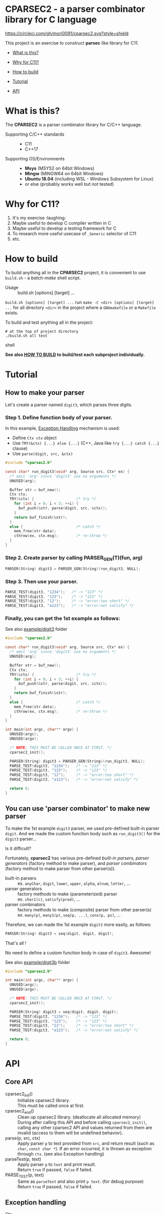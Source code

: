 # -*- coding: utf-8-unix -*-
#+STARTUP: showall indent

* CPARSEC2 - a parser combinator library for C language
[[https://circleci.com/gh/mori0091/cparsec2][https://circleci.com/gh/mori0091/cparsec2.svg?style=shield]]
[[https://codecov.io/gh/mori0091/cparsec2][https://codecov.io/gh/mori0091/cparsec2/branch/master/graph/badge.svg]]

This project is an exercise to construct *parsec* like library for C11.

- [[#what-is-this][What is this?]]
- [[#why-for-c11][Why for C11?]]

- [[#how-to-build][How to build]]
- [[#tutorial][Tutorial]]
- [[#api][API]]

* What is this?
:PROPERTIES:
:CUSTOM_ID: what-is-this
:END:

The *CPARSEC2* is a parser combinator library for C/C++ language.

- Supporting C/C++ standards ::
  - C11
  - C++17
  
- Supporting OS/Environments :: 
  - *Msys* (MSYS2 on 64bit Windows)
  - *Mingw* (MINGW64 on 64bit Windows)
  - *Ubuntu 18.04* (including WSL - Windows Subsystem for Linux)
  - or else (probably works well but not tested)

* Why for C11?
:PROPERTIES:
:CUSTOM_ID: why-for-c11
:END:

1. It's my exercise :laughing:
2. Maybe useful to develop C compiler written in C
3. Maybe useful to develop a testing framework for C
4. To research more useful usecase of ~_Generic~ selector of C11
5. etc.

* How to build
:PROPERTIES:
:CUSTOM_ID: how-to-build
:END:

To build anything all in the *CPARSEC2* project, it is convenient to use
~build.sh~ - a /batch-make/ shell script.

- Usage :: build.sh [options] [target] ...

~build.sh [options] [target] ...~ run ~make -C <dir> [options] [target] ...~ for
all directory ~<dir>~ in the project where a =GNUmakefile= or a =Makefile=
exists.

To build and test anything all in the project:
#+begin_src shell
# at the top of project directory
./build.sh all test
#+end_src shell

*See also [[file:docs/HOW_TO_BUILD.org][HOW TO BUILD]] to build/test each subproject individually.*

* Tutorial
:PROPERTIES:
:CUSTOM_ID: tutorial
:END:

** How to make your parser

Let's create a parser named ~digit3~, which parses three digits.

*** Step 1. Define function body of your parser.

In this example, [[#exception_handling][Exception Handling]] mechanism is used:
- Define ~Ctx ctx~ object
- Use ~TRY(&ctx) {...} else {...}~ (C++, Java like ~try {...} catch {...}~ clause)
- Use ~parse(digit, src, &ctx)~

#+begin_src c
  #include "cparsec2.h"

  const char* run_digit3(void* arg, Source src, Ctx* ex) {
    /* omit 'arg' since 'digit3' use no arguments */
    UNUSED(arg);

    Buffer str = buf_new();
    Ctx ctx;
    TRY(&ctx) {                   /* try */
      for (int i = 0; i < 3; ++i) {
        buf_push(&str, parse(digit, src, &ctx));
      }
      return buf_finish(&str);
    }
    else {                        /* catch */
      mem_free(str.data);
      cthrow(ex, ctx.msg);        /* re-throw */
    }
  }
#+end_src

*** Step 2. Create parser by calling PARSER_GEN(T)(fun, arg)
#+begin_src c
  PARSER(String) digit3 = PARSER_GEN(String)(run_digit3, NULL);
#+end_src

*** Step 3. Then use your parser.
#+begin_src c
  PARSE_TEST(digit3, "1234");   /* -> "123" */
  PARSE_TEST(digit3, "123");    /* -> "123" */
  PARSE_TEST(digit3, "12");     /* -> "error:too short" */
  PARSE_TEST(digit3, "a123");   /* -> "error:not satisfy" */
#+end_src

*** Finally, you can get the 1st example as follows:

See also [[file:example/digit3/][example/digit3]] folder
#+begin_src c
  #include "cparsec2.h"

  const char* run_digit3(void* arg, Source src, Ctx* ex) {
    /* omit 'arg' since 'digit3' use no arguments */
    UNUSED(arg);

    Buffer str = buf_new();
    Ctx ctx;
    TRY(&ctx) {                   /* try */
      for (int i = 0; i < 3; ++i) {
        buf_push(&str, parse(digit, src, &ctx));
      }
      return buf_finish(&str);
    }
    else {                        /* catch */
      mem_free(str.data);
      cthrow(ex, ctx.msg);        /* re-throw */
    }
  }

  int main(int argc, char** argv) {
    UNUSED(argc);
    UNUSED(argv);

    /* NOTE: THIS MUST BE CALLED ONCE AT FIRST. */
    cparsec2_init();

    PARSER(String) digit3 = PARSER_GEN(String)(run_digit3, NULL);
    PARSE_TEST(digit3, "1234");   /* -> "123" */
    PARSE_TEST(digit3, "123");    /* -> "123" */
    PARSE_TEST(digit3, "12");     /* -> "error:too short" */
    PARSE_TEST(digit3, "a123");   /* -> "error:not satisfy" */

    return 0;
  }
#+end_src

** You can use 'parser combinator' to make new parser

To make the 1st example ~digit3~ parser, we used pre-defined built-in parser
~digit~. And we made the custom function body such as ~run_digit3()~ for the
~digit3~ parser...

Is it difficult?

Fortunately, *cparsec2* has various pre-defined /built-in parsers/, /parser
generators/ (factory method to make parser), and /parser combinators/ (factory
method to make parser from other parser(s)).

- built-in parsers      :: 
     ex. ~anyChar~, ~digit~, ~lower~, ~upper~, ~alpha~, ~alnum~, ~letter~, ...
- parser generators     :: 
     factory methods to make (parameterized) parser\\
     ex. ~char1(c)~, ~satisfy(pred)~, ...
- parser combinators    :: 
     factory methods to make (composite) parser from other parser(s)\\
     ex. ~many(p)~, ~many1(p)~, ~seq(p, ...)~, ~cons(p, ps)~, ...

Therefore, we can made the 1st example ~digit3~ more easily, as follows:
#+begin_src c
  PARSER(String) digit3 = seq(digit, digit, digit);
#+end_src

That's all !

No need to define a custom function body in case of ~digit3~. Awesome!

See also [[file:example/digit3b/][example/digit3b]] folder
#+begin_src c
  #include "cparsec2.h"

  int main(int argc, char** argv) {
    UNUSED(argc);
    UNUSED(argv);

    /* NOTE: THIS MUST BE CALLED ONCE AT FIRST. */
    cparsec2_init();

    PARSER(String) digit3 = seq(digit, digit, digit);
    PARSE_TEST(digit3, "1234");   /* -> "123" */
    PARSE_TEST(digit3, "123");    /* -> "123" */
    PARSE_TEST(digit3, "12");     /* -> "error:too short" */
    PARSE_TEST(digit3, "a123");   /* -> "error:not satisfy" */

    return 0;
  }
#+end_src

* API
:PROPERTIES:
:CUSTOM_ID: api
:END:

** Core API
- cparsec2_init()       :: 
     Initialize cparsec2 library.\\
     This must be called once at first.
- cparsec2_end()        :: 
     Clean up cparsec2 library. (deallocate all allocated memory)\\
     During after calling this API and before calling ~cparsec2_init()~, calling
     any other cparsec2 API and values returned from them are invalid (access to
     them will be undefined behavior).
- parse(p, src, ctx)    :: 
     Apply parser ~p~ to text provided from ~src~, and return result (such as
     ~char~, ~const char *~). If an error occurred, it is thrown as exception
     through ~ctx~. (see also Exception handling)
- parseTest(p, text)    :: 
     Apply parser ~p~ to ~text~ and print result.\\
     Return ~true~ if passed, ~false~ if failed.
- PARSE_TEST(p, text) :: 
     Same as ~parseTest~ and also print ~p text~. (for debug purpose)\\
     Return ~true~ if passed, ~false~ if failed.

** Exception handling
:PROPERTIES:
:CUSTOM_ID: exception_handling
:END:

- Ctx                   :: 
     Type of context for exception handling.
- TRY(ctx) {...} else {...} :: 
     Exception handling macro. (C++ or Java like ~try {...} catch {...}~ clause)
- cthrow(ctx, msg)      :: 
     Throw a string ~msg~ as an exception.

Example:
#+begin_src c
  Ctx ctx;
  TRY(&ctx) {                        /* try */
    // ...
    cthrow(&ctx, "something wrong!"); /* throw "something wrong!" */
    // ...
  }
  else {                             /* catch */
    printf("error:%s\n", ctx.msg);   /* -> "error: something wrong!" */
    mem_free(ctx.msg);
  }
#+end_src

** CharParser
- anyChar               :: 
     A CharParser which parse any one char
- digit                 :: 
     A CharParser which parse a digit (i.e. ~0~ .. ~9~)
- lower                 :: 
     A CharParser which parse a lower-case char (i.e. ~a~ .. ~z~)
- upper                 :: 
     A CharParser which parse a upper-case char (i.e. ~A~ .. ~Z~)
- alpha                 :: 
     A CharParser which parse an alphabet char (i.e. ~a~ .. ~z~, ~A~ .. ~Z~)
- alnum                 :: 
     A CharParser which parse a digit or an alphabet char (i.e. ~0~ .. ~9~, ~a~ .. ~z~, ~A~ .. ~Z~)
- letter                :: 
     A CharParser which parse underscore or an alphabet char (i.e. ~_~, ~a~ .. ~z~, ~A~ .. ~Z~)
- char1(c)              :: 
     Create a CharParser which parse the char ~c~
- satisfy(pred)         :: 
     Create a CharParser which parse a char ~c~ satisfying ~pred(c) == true~

** StringParser
- spaces                :: 
     A StringParser which parse zero or more whitespaces (i.e. space, TAB, LF, CR)
- many(p)               :: 
     Create a StringParser which parse zero or more chars.\\
     A CharParser ~p~ is used to parse for each char.
- many1(p)              :: 
     Create a StringParser which parse one or more chars.\\
     A CharParser ~p~ is used to parse for each char.
- seq(p, ...)           :: 
     Create a StringParser which parse a sequence of chars.\\
     Each CharParser in the list of arguments ~p, ...~ is used to parse for each char.
- cons(p, ps)           :: 
     Create a StringParser which parse a sequence of chars.\\
     A CharParser ~p~ is used to parse the 1st char, and a StringParser ~ps~ is
     used to parse subsequent chars.
- string1(s)            :: 
     Create a StringParser which parse the given string.\\
     The string ~s~ is used as expectation to parse a string.

** TokenParser
- token(type, p)        :: 
     Create a TokenParser which parse a token.\\
     An enum TokenType ~type~ specify the kind of token, and ~p~ is used to
     parse a token string.
  - NOTE: Resulting TokenParser skips any leading whitespaces and then parse
    subsequent chars by using ~p~.
  - NOTE: Type of ~p~ shall be one of the following:
    - ~char~
    - ~const char*~ ; must be ends with null character (i.e. string)
    - ~CharParser~
    - ~StringParser~
  - NOTE: ~token(type, p)~ is *experimental*. Maybe API will be changed.

** Building block of PARSER(T) class

*** PARSER(T) class

- PARSER(T)             :: 
     Type of parser class. (ex. ~PARSER(Char)~ is ~CharParser~)

*** Declare and Define PASER(T) class

- DECLARE_PARSER(T, R)  :: 
     Declare a parser class ~PARSER(T)~, whose instance return a value of type
     ~R~ when the parser was applied to a text.
- DEFINE_PARSER(T, R) { ~/* print x; */~ } :: 
     Define a parser class ~PARSER(T)~.\\
  - NOTE: The trailing block ~{...}~ is body of function ~void SHOW(T)(R x)~.
  - NOTE: ~void SHOW(T)(R x)~ is called by ~PARSETEST(T)(msg, p, src)~ to print ~x~.
  - NOTE: ~x~ is the result of ~PARSE(T)(p, src, ex)~.

Example: 'IntParser.h'
#+begin_src c
  #include <cparsec2.h>

  /* declare class PARSER(Int), whose instance return int when applied */
  DECLARE_PARSER(Int, int);
#+end_src

Example: 'IntParser.c'
#+begin_src c
  #include "IntParser.h"

  /* define (implement) class PARSER(Int) */
  DEFINE_PARSER(Int, int) {
    /* implementation of void SHOW(Int)(int x) */
    printf("%d\n", x);
  }
#+end_src

*** Construct an instance of PARSER(T) class

- PARSER(T) PARSER_GEN(T)(PARSER_FN(T) f, void* arg) :: 
     Create new instance of ~PARSER(T)~.\\
     ~f~ is used as a function body of the parser instance, and ~arg~ is
     argument to be passed to ~f~ when the parser instance was applied to a
     text.
- PARESR_FN(T)          :: 
     Type of function pointer ~R (*)(void* arg, Source src, Ctx* ex)~.

Example: 'mult.h'
#+begin_src c
  #include "IntParser.h"

  /* a parser generator 'mult(a)' */
  PARSER(Int) mult(int a);
#+end_src

Example: 'mult.c'
#+begin_src c
  #include <stdlib.h>
  #include "IntParser.h"

  /* function body of a parser to be generated by mult(a) */
  static int mult_func(void* arg, Source src, Ctx* ex) {
    int a = (int)(intptr_t)arg;
    return a * atoi(parse(many1(digit), src, ex));
  }

  /* a parser generator 'mult(a)' */
  PARSER(Int) mult(int a) {
    /* construct an instance of PARSER(Int) */
    return PARSER_GEN(Int)(mult_func, (void*)(intptr_t)a);
  }
#+end_src

*** Apply an instance of PARSER(T) to a text

To apply a parser, use ~parse(p, src, ctx)~, ~parseTest(p, text)~ and
~PARSE_TEST(p, text)~ macros. These macros are fully generic and easy to use.

In the below example, using ~parse(p, src, ex)~.

Example: 'main.c'
#+begin_src c
  #include <stdio.h>
  #include "mult.h"

  int main(int argc, char** argv) {
    UNUSED(argc);
    UNUSED(argv);

    /* initialize CPARSEC2 library */
    cparsec2_init();

    Ctx ctx;
    TRY(&ctx) {
      /* input text is "100 200" */
      Source src = Source_new("100 200");
      /* parse the input text */
      int x = parse(mult(1), src, &ctx); /* x = 1 * 100 */
      parse(spaces, src, &ctx);          /* skip white-spaces */
      int y = parse(mult(2), src, &ctx); /* y = 2 * 200 */
      /* print x + y */
      printf("%d\n", x + y);
      return 0;
    }
    else {
      printf("error:%s\n", ctx.msg);
      return 1;
    }
  }
#+end_src

